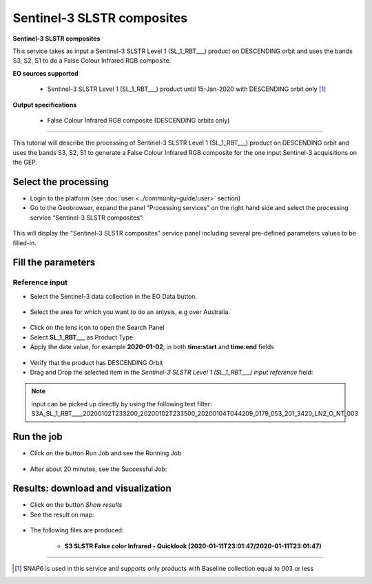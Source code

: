 Sentinel-3 SLSTR composites
~~~~~~~~~~~~~~~~~~~~~~~~~~~~~~~~~~~~~~~~~~~

.. figure:: assets/s3-slstr-composite-icon.png
	:figclass: align-center
        :width: 750px
        :align: center

**Sentinel-3 SLSTR composites**

This service takes as input a Sentinel-3 SLSTR Level 1 (SL_1_RBT___) product on DESCENDING orbit and uses the bands S3, S2, S1 to do a False Colour Infrared RGB composite.

**EO sources supported**

    - Sentinel-3 SLSTR Level 1 (SL_1_RBT___) product until 15-Jan-2020 with DESCENDING orbit only [1]_
    
       
**Output specifications**

    - False Colour Infrared RGB composite (DESCENDING orbits only)

-----

This tutorial will describe the processing of Sentinel-3 SLSTR Level 1 (SL_1_RBT___) product on DESCENDING orbit and uses the bands S3, S2, S1 to generate a False Colour Infrared RGB composite for the one input Sentinel-3 acquisitions on the GEP.

Select the processing
=====================

* Login to the platform (see :doc:`user <../community-guide/user>` section)

* Go to the Geobrowser, expand the panel “Processing services” on the right hand side and select the processing service “Sentinel-3 SLSTR composites”:

.. figure:: assets/s3-slstr-composite-1.png
	:figclass: align-center
        :width: 750px
        :align: center

This will display the "Sentinel-3 SLSTR composites" service panel including several pre-defined parameters values to be filled-in.

.. figure:: assets/s3-slstr-composite-2.png
	:figclass: align-center
        :width: 750px
        :align: center
        
Fill the parameters
===================

Reference input
---------------

* Select the Sentinel-3 data collection in the EO Data button.

.. figure:: assets/s3-slstr-composite-3.png
	:figclass: align-center
        :width: 750px
        :align: center
        
* Select the area for which you want to do an anlysis, e.g over Australia.

.. figure:: assets/s3-slstr-composite-4.png
	:figclass: align-center
        :width: 750px
        :align: center

* Click on the lens icon to open the Search Panel
* Select **SL_1_RBT___** as Product Type
* Apply the date value, for example **2020-01-02**, in both **time:start** and **time:end** fields

.. figure:: assets/s3-slstr-composite-5.png
	:figclass: align-center
        :width: 750px
        :align: center
        
* Verify that the product has DESCENDING Orbit 
* Drag and Drop the selected item in the *Sentinel-3 SLSTR Level 1 (SL_1_RBT___) input reference* field:

.. figure:: assets/s3-slstr-composite-6.png
	:figclass: align-center
        :width: 750px
        :align: center

.. NOTE:: input can be picked up directly by using the following text filter: S3A_SL_1_RBT____20200102T233200_20200102T233500_20200104T044209_0179_053_201_3420_LN2_O_NT_003

Run the job
===========

* Click on the button Run Job and see the Running Job

.. figure:: assets/s3-slstr-composite-7.png
	:figclass: align-center
        :width: 750px
        :align: center

.. figure:: assets/s3-slstr-composite-8.png
	:figclass: align-center
        :width: 750px
        :align: center

* After about 20 minutes, see the Successful Job:

.. figure:: assets/s3-slstr-composite-9.png
	:figclass: align-center
        :width: 750px
        :align: center

Results: download and visualization
===================================

* Click on the button *Show results*

* See the result on map:

.. figure:: assets/s3-slstr-composite-10.png
	:figclass: align-center
        :width: 750px
        :align: center

* The following files are produced:

    - **S3 SLSTR False color Infrared - Quicklook (2020-01-11T23:01:47/2020-01-11T23:01:47)**
    
==================================    
    
.. [1] SNAP6 is used in this service and supports only products with Baseline collection equal to 003 or less
    
